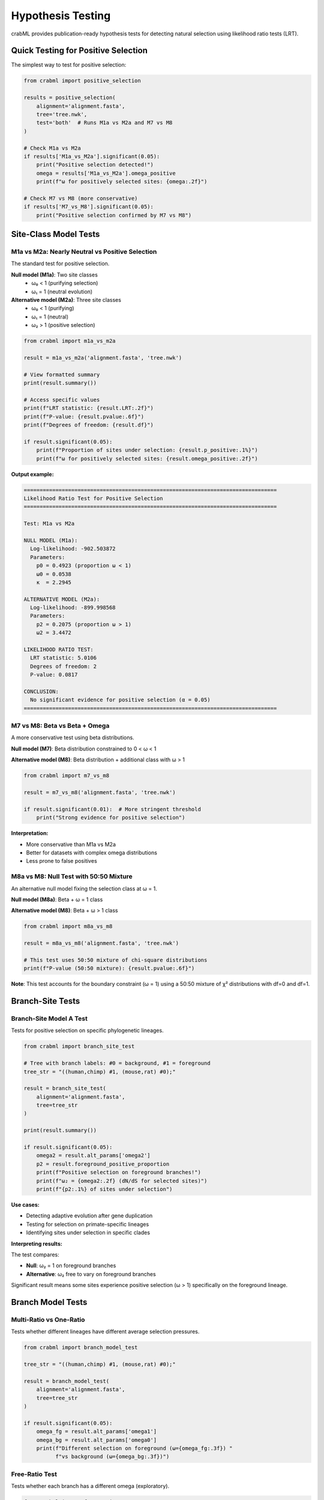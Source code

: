 Hypothesis Testing
==================

crabML provides publication-ready hypothesis tests for detecting natural selection
using likelihood ratio tests (LRT).

Quick Testing for Positive Selection
-------------------------------------

The simplest way to test for positive selection:

.. code-block:: python

   from crabml import positive_selection

   results = positive_selection(
       alignment='alignment.fasta',
       tree='tree.nwk',
       test='both'  # Runs M1a vs M2a and M7 vs M8
   )

   # Check M1a vs M2a
   if results['M1a_vs_M2a'].significant(0.05):
       print("Positive selection detected!")
       omega = results['M1a_vs_M2a'].omega_positive
       print(f"ω for positively selected sites: {omega:.2f}")

   # Check M7 vs M8 (more conservative)
   if results['M7_vs_M8'].significant(0.05):
       print("Positive selection confirmed by M7 vs M8")

Site-Class Model Tests
-----------------------

M1a vs M2a: Nearly Neutral vs Positive Selection
~~~~~~~~~~~~~~~~~~~~~~~~~~~~~~~~~~~~~~~~~~~~~~~~~

The standard test for positive selection.

**Null model (M1a)**: Two site classes
  - ω₀ < 1 (purifying selection)
  - ω₁ = 1 (neutral evolution)

**Alternative model (M2a)**: Three site classes
  - ω₀ < 1 (purifying)
  - ω₁ = 1 (neutral)
  - ω₂ > 1 (positive selection)

.. code-block:: python

   from crabml import m1a_vs_m2a

   result = m1a_vs_m2a('alignment.fasta', 'tree.nwk')

   # View formatted summary
   print(result.summary())

   # Access specific values
   print(f"LRT statistic: {result.LRT:.2f}")
   print(f"P-value: {result.pvalue:.6f}")
   print(f"Degrees of freedom: {result.df}")

   if result.significant(0.05):
       print(f"Proportion of sites under selection: {result.p_positive:.1%}")
       print(f"ω for positively selected sites: {result.omega_positive:.2f}")

**Output example:**

.. code-block:: text

   ================================================================================
   Likelihood Ratio Test for Positive Selection
   ================================================================================

   Test: M1a vs M2a

   NULL MODEL (M1a):
     Log-likelihood: -902.503872
     Parameters:
       p0 = 0.4923 (proportion ω < 1)
       ω0 = 0.0538
       κ  = 2.2945

   ALTERNATIVE MODEL (M2a):
     Log-likelihood: -899.998568
     Parameters:
       p2 = 0.2075 (proportion ω > 1)
       ω2 = 3.4472

   LIKELIHOOD RATIO TEST:
     LRT statistic: 5.0106
     Degrees of freedom: 2
     P-value: 0.0817

   CONCLUSION:
     No significant evidence for positive selection (α = 0.05)
   ================================================================================

M7 vs M8: Beta vs Beta + Omega
~~~~~~~~~~~~~~~~~~~~~~~~~~~~~~~

A more conservative test using beta distributions.

**Null model (M7)**: Beta distribution constrained to 0 < ω < 1

**Alternative model (M8)**: Beta distribution + additional class with ω > 1

.. code-block:: python

   from crabml import m7_vs_m8

   result = m7_vs_m8('alignment.fasta', 'tree.nwk')

   if result.significant(0.01):  # More stringent threshold
       print("Strong evidence for positive selection")

**Interpretation:**

- More conservative than M1a vs M2a
- Better for datasets with complex omega distributions
- Less prone to false positives

M8a vs M8: Null Test with 50:50 Mixture
~~~~~~~~~~~~~~~~~~~~~~~~~~~~~~~~~~~~~~~~

An alternative null model fixing the selection class at ω = 1.

**Null model (M8a)**: Beta + ω = 1 class

**Alternative model (M8)**: Beta + ω > 1 class

.. code-block:: python

   from crabml import m8a_vs_m8

   result = m8a_vs_m8('alignment.fasta', 'tree.nwk')

   # This test uses 50:50 mixture of chi-square distributions
   print(f"P-value (50:50 mixture): {result.pvalue:.6f}")

**Note**: This test accounts for the boundary constraint (ω = 1) using a 50:50
mixture of χ² distributions with df=0 and df=1.

Branch-Site Tests
-----------------

Branch-Site Model A Test
~~~~~~~~~~~~~~~~~~~~~~~~

Tests for positive selection on specific phylogenetic lineages.

.. code-block:: python

   from crabml import branch_site_test

   # Tree with branch labels: #0 = background, #1 = foreground
   tree_str = "((human,chimp) #1, (mouse,rat) #0);"

   result = branch_site_test(
       alignment='alignment.fasta',
       tree=tree_str
   )

   print(result.summary())

   if result.significant(0.05):
       omega2 = result.alt_params['omega2']
       p2 = result.foreground_positive_proportion
       print(f"Positive selection on foreground branches!")
       print(f"ω₂ = {omega2:.2f} (dN/dS for selected sites)")
       print(f"{p2:.1%} of sites under selection")

**Use cases:**

- Detecting adaptive evolution after gene duplication
- Testing for selection on primate-specific lineages
- Identifying sites under selection in specific clades

**Interpreting results:**

The test compares:

- **Null**: ω₂ = 1 on foreground branches
- **Alternative**: ω₂ free to vary on foreground branches

Significant result means some sites experience positive selection (ω > 1)
specifically on the foreground lineage.

Branch Model Tests
------------------

Multi-Ratio vs One-Ratio
~~~~~~~~~~~~~~~~~~~~~~~~~

Tests whether different lineages have different average selection pressures.

.. code-block:: python

   from crabml import branch_model_test

   tree_str = "((human,chimp) #1, (mouse,rat) #0);"

   result = branch_model_test(
       alignment='alignment.fasta',
       tree=tree_str
   )

   if result.significant(0.05):
       omega_fg = result.alt_params['omega1']
       omega_bg = result.alt_params['omega0']
       print(f"Different selection on foreground (ω={omega_fg:.3f}) "
             f"vs background (ω={omega_bg:.3f})")

Free-Ratio Test
~~~~~~~~~~~~~~~

Tests whether each branch has a different omega (exploratory).

.. code-block:: python

   from crabml import free_ratio_test

   result = free_ratio_test('alignment.fasta', 'tree.nwk')

   if result.significant(0.05):
       print("Significant omega variation across branches")
       # View branch-specific omegas
       print(result.alt_result.omega_dict)

**Warning**: This test is highly parameter-rich and prone to overfitting.
Use with caution and interpret conservatively.

Understanding the Results
-------------------------

LRTResult Object
~~~~~~~~~~~~~~~~

All hypothesis tests return an ``LRTResult`` object with:

.. code-block:: python

   result = m1a_vs_m2a(align, tree)

   # Test statistics
   result.LRT          # Likelihood ratio test statistic
   result.df           # Degrees of freedom
   result.pvalue       # P-value from chi-square distribution
   result.significant(alpha)  # Boolean, is p-value < alpha?

   # Model results
   result.null_result  # Full null model result
   result.alt_result   # Full alternative model result

   # Convenience properties (model-dependent)
   result.omega_positive      # ω for positive selection class
   result.p_positive          # Proportion under positive selection

   # Export
   result.to_dict()    # Dictionary representation
   result.to_json()    # JSON export
   result.summary()    # Formatted text summary

Statistical Considerations
--------------------------

Significance Thresholds
~~~~~~~~~~~~~~~~~~~~~~~

**Standard threshold**: α = 0.05

**More conservative** (for multiple testing): α = 0.01 or Bonferroni correction

.. code-block:: python

   # Multiple testing correction
   n_tests = 5
   alpha_bonferroni = 0.05 / n_tests

   results = [
       m1a_vs_m2a(align1, tree),
       m1a_vs_m2a(align2, tree),
       m1a_vs_m2a(align3, tree),
       m1a_vs_m2a(align4, tree),
       m1a_vs_m2a(align5, tree),
   ]

   significant = [r for r in results if r.significant(alpha_bonferroni)]
   print(f"{len(significant)}/{n_tests} genes with positive selection")

Degrees of Freedom
~~~~~~~~~~~~~~~~~~

Different tests have different degrees of freedom:

- **M1a vs M2a**: df = 2 (adds p2 and ω₂)
- **M7 vs M8**: df = 2 (adds p0 and ω_s)
- **M8a vs M8**: df = 1 (only ω changes from 1 to free)
- **Branch-site**: df = 1 (only ω₂ changes from 1 to free)
- **Multi-ratio vs M0**: df = k-1 (k = number of branch labels)
- **Free-ratio vs M0**: df = n-2 (n = number of branches)

Multiple Testing
~~~~~~~~~~~~~~~~

When testing multiple genes or multiple hypotheses:

1. **Bonferroni correction**: Divide α by number of tests
2. **FDR control**: Use Benjamini-Hochberg procedure
3. **Permutation tests**: For small sample sizes

.. code-block:: python

   from scipy.stats import false_discovery_control

   pvalues = [result.pvalue for result in results]
   significant_fdr = false_discovery_control(pvalues, alpha=0.05)

Power Considerations
~~~~~~~~~~~~~~~~~~~~

**Factors affecting power:**

- Alignment length (more sites = more power)
- Number of sequences (more phylogenetic signal)
- Strength of selection (larger ω easier to detect)
- Proportion of sites under selection

**Recommendations:**

- Minimum ~100 codons for reliable detection
- At least 8-10 sequences for good phylogenetic coverage
- Branch-site tests need sufficient foreground branch length

Best Practices
--------------

1. **Run multiple tests**: Both M1a vs M2a AND M7 vs M8
2. **Check convergence**: Ensure optimization converged
3. **Visualize results**: Plot omega distributions, site-specific posteriors
4. **Biological validation**: Check if selected sites make biological sense
5. **Multiple datasets**: Test across related genes/species

Publication Checklist
---------------------

When reporting hypothesis test results:

☐ Report both test names (e.g., "M1a vs M2a")

☐ Report LRT statistic, df, and p-value

☐ Report parameter estimates for both models

☐ State significance threshold used (α = ?)

☐ Report proportion of sites under selection

☐ Report ω estimate for selection class

☐ Describe biological interpretation

☐ Provide alignment statistics (n sequences, n codons)

Example for Methods Section
~~~~~~~~~~~~~~~~~~~~~~~~~~~~

.. code-block:: text

   We tested for positive selection using crabML v0.2.0 (Kern, 2025),
   which implements the models of Yang et al. (2000). We performed
   likelihood ratio tests comparing M1a (nearly neutral) vs M2a
   (positive selection) and M7 (beta) vs M8 (beta + ω) models.
   Significance was assessed using a chi-square distribution with
   α = 0.05. For genes showing significant evidence of positive
   selection, we report the proportion of sites under selection and
   the estimated ω for the positively selected class.

Common Pitfalls
---------------

**1. Overfitting with small datasets**

   Don't use complex models (M8, branch-site) with < 50 codons

**2. Ignoring convergence warnings**

   Always check that optimization converged properly

**3. P-hacking**

   Don't test many models and only report significant ones

**4. Ignoring biological context**

   Statistical significance ≠ biological significance

**5. Wrong null model**

   Ensure you're using the appropriate null (M8a for M8, not M7)
